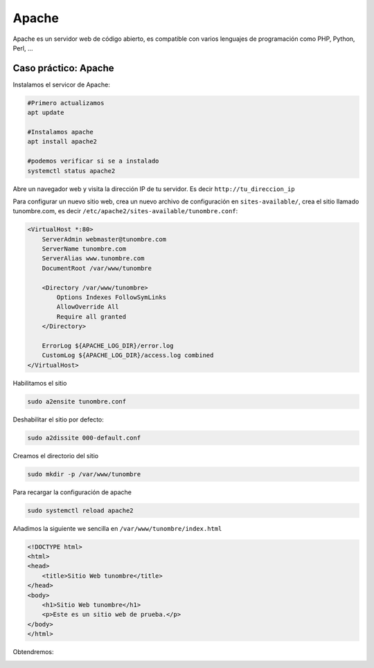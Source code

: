 ******
Apache
******


Apache es un servidor web de código abierto, es compatible con varios lenguajes de programación como PHP, Python, Perl, ...


Caso práctico: Apache
********************

Instalamos el servicor de Apache:

.. code-block:: bash

 #Primero actualizamos
 apt update

 #Instalamos apache
 apt install apache2
 
 #podemos verificar si se a instalado
 systemctl status apache2 

Abre un navegador web y visita la dirección IP de tu servidor. Es decir ``http://tu_direccion_ip``

.. image:: imagenes/apache2_0.png


Para configurar un nuevo sitio web, crea un nuevo archivo de configuración en ``sites-available/``, crea el sitio llamado tunombre.com, es decir ``/etc/apache2/sites-available/tunombre.conf``:

.. code-block:: bash

  <VirtualHost *:80>
      ServerAdmin webmaster@tunombre.com
      ServerName tunombre.com
      ServerAlias www.tunombre.com
      DocumentRoot /var/www/tunombre
  
      <Directory /var/www/tunombre>
          Options Indexes FollowSymLinks
          AllowOverride All
          Require all granted
      </Directory>

      ErrorLog ${APACHE_LOG_DIR}/error.log
      CustomLog ${APACHE_LOG_DIR}/access.log combined
  </VirtualHost>

Habilitamos el sitio

.. code-block:: bash

  sudo a2ensite tunombre.conf
 
Deshabilitar el sitio por defecto:

.. code-block:: bash

 sudo a2dissite 000-default.conf
 
Creamos el directorio del sitio

.. code-block:: bash

  sudo mkdir -p /var/www/tunombre

Para recargar la configuración de apache

.. code-block:: bash

  sudo systemctl reload apache2

Añadimos la siguiente we sencilla en ``/var/www/tunombre/index.html``

.. code-block:: bash

  <!DOCTYPE html>
  <html>
  <head>
      <title>Sitio Web tunombre</title>
  </head>
  <body>
      <h1>Sitio Web tunombre</h1>
      <p>Este es un sitio web de prueba.</p>
  </body>
  </html>

Obtendremos:

.. image:: imagenes/apache2_1.png

